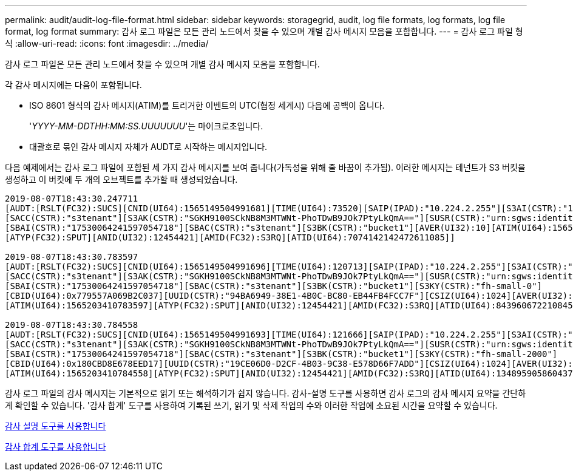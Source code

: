 ---
permalink: audit/audit-log-file-format.html 
sidebar: sidebar 
keywords: storagegrid, audit, log file formats, log formats, log file format, log format 
summary: 감사 로그 파일은 모든 관리 노드에서 찾을 수 있으며 개별 감사 메시지 모음을 포함합니다. 
---
= 감사 로그 파일 형식
:allow-uri-read: 
:icons: font
:imagesdir: ../media/


[role="lead"]
감사 로그 파일은 모든 관리 노드에서 찾을 수 있으며 개별 감사 메시지 모음을 포함합니다.

각 감사 메시지에는 다음이 포함됩니다.

* ISO 8601 형식의 감사 메시지(ATIM)를 트리거한 이벤트의 UTC(협정 세계시) 다음에 공백이 옵니다.
+
'_YYYY-MM-DDTHH:MM:SS.UUUUUUU_'는 마이크로초입니다.

* 대괄호로 묶인 감사 메시지 자체가 AUDT로 시작하는 메시지입니다.


다음 예제에서는 감사 로그 파일에 포함된 세 가지 감사 메시지를 보여 줍니다(가독성을 위해 줄 바꿈이 추가됨). 이러한 메시지는 테넌트가 S3 버킷을 생성하고 이 버킷에 두 개의 오브젝트를 추가할 때 생성되었습니다.

[listing]
----
2019-08-07T18:43:30.247711
[AUDT:[RSLT(FC32):SUCS][CNID(UI64):1565149504991681][TIME(UI64):73520][SAIP(IPAD):"10.224.2.255"][S3AI(CSTR):"17530064241597054718"]
[SACC(CSTR):"s3tenant"][S3AK(CSTR):"SGKH9100SCkNB8M3MTWNt-PhoTDwB9JOk7PtyLkQmA=="][SUSR(CSTR):"urn:sgws:identity::17530064241597054718:root"]
[SBAI(CSTR):"17530064241597054718"][SBAC(CSTR):"s3tenant"][S3BK(CSTR):"bucket1"][AVER(UI32):10][ATIM(UI64):1565203410247711]
[ATYP(FC32):SPUT][ANID(UI32):12454421][AMID(FC32):S3RQ][ATID(UI64):7074142142472611085]]

2019-08-07T18:43:30.783597
[AUDT:[RSLT(FC32):SUCS][CNID(UI64):1565149504991696][TIME(UI64):120713][SAIP(IPAD):"10.224.2.255"][S3AI(CSTR):"17530064241597054718"]
[SACC(CSTR):"s3tenant"][S3AK(CSTR):"SGKH9100SCkNB8M3MTWNt-PhoTDwB9JOk7PtyLkQmA=="][SUSR(CSTR):"urn:sgws:identity::17530064241597054718:root"]
[SBAI(CSTR):"17530064241597054718"][SBAC(CSTR):"s3tenant"][S3BK(CSTR):"bucket1"][S3KY(CSTR):"fh-small-0"]
[CBID(UI64):0x779557A069B2C037][UUID(CSTR):"94BA6949-38E1-4B0C-BC80-EB44FB4FCC7F"][CSIZ(UI64):1024][AVER(UI32):10]
[ATIM(UI64):1565203410783597][ATYP(FC32):SPUT][ANID(UI32):12454421][AMID(FC32):S3RQ][ATID(UI64):8439606722108456022]]

2019-08-07T18:43:30.784558
[AUDT:[RSLT(FC32):SUCS][CNID(UI64):1565149504991693][TIME(UI64):121666][SAIP(IPAD):"10.224.2.255"][S3AI(CSTR):"17530064241597054718"]
[SACC(CSTR):"s3tenant"][S3AK(CSTR):"SGKH9100SCkNB8M3MTWNt-PhoTDwB9JOk7PtyLkQmA=="][SUSR(CSTR):"urn:sgws:identity::17530064241597054718:root"]
[SBAI(CSTR):"17530064241597054718"][SBAC(CSTR):"s3tenant"][S3BK(CSTR):"bucket1"][S3KY(CSTR):"fh-small-2000"]
[CBID(UI64):0x180CBD8E678EED17][UUID(CSTR):"19CE06D0-D2CF-4B03-9C38-E578D66F7ADD"][CSIZ(UI64):1024][AVER(UI32):10]
[ATIM(UI64):1565203410784558][ATYP(FC32):SPUT][ANID(UI32):12454421][AMID(FC32):S3RQ][ATID(UI64):13489590586043706682]]
----
감사 로그 파일의 감사 메시지는 기본적으로 읽기 또는 해석하기가 쉽지 않습니다. 감사-설명 도구를 사용하면 감사 로그의 감사 메시지 요약을 간단하게 확인할 수 있습니다. '감사 합계' 도구를 사용하여 기록된 쓰기, 읽기 및 삭제 작업의 수와 이러한 작업에 소요된 시간을 요약할 수 있습니다.

xref:using-audit-explain-tool.adoc[감사 설명 도구를 사용합니다]

xref:using-audit-sum-tool.adoc[감사 합계 도구를 사용합니다]
